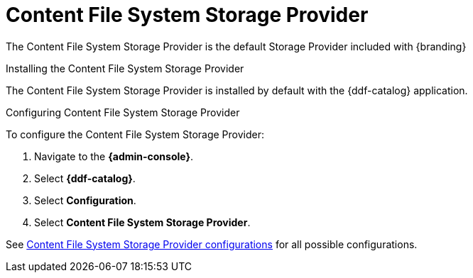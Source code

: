 :title: Content File System Storage Provider
:type: source
:status: published
:link: {managing-prefix}content_file_system_storage_provider
:summary:
:federated:
:connected:
:catalogprovider:
:storageprovider: x
:catalogstore:

= Content File System Storage Provider

The Content File System Storage Provider is the default Storage Provider included with {branding}

.Installing the Content File System Storage Provider
The Content File System Storage Provider is installed by default with the {ddf-catalog} application.

.Configuring Content File System Storage Provider
To configure the Content File System Storage Provider:

. Navigate to the *{admin-console}*.
. Select *{ddf-catalog}*.
. Select *Configuration*.
. Select *Content File System Storage Provider*.

See xref:reference:tables/ContentFileSystemStorageProvider.adoc[Content File System Storage Provider configurations] for all possible configurations.